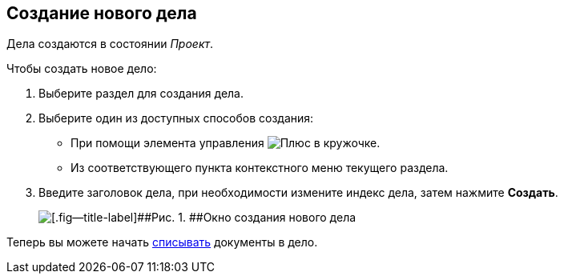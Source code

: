 
== Создание нового дела

[[NewCase__context_nrl_41n_r4b]]
Дела создаются в состоянии [.keyword .parmname]_Проект_.

Чтобы создать новое дело:

. [.ph .cmd]#Выберите раздел для создания дела.#
. [#NewCase__d7e43 .ph .cmd]#Выберите один из доступных способов создания:#
* [#NewCase__d7e48]#При помощи элемента управления image:buttons/createSectionNomenclature.png[Плюс в кружочке].#
* [#NewCase__d7e53]#Из соответствующего пункта контекстного меню текущего раздела.#
. [.ph .cmd]#Введите заголовок дела, при необходимости измените индекс дела, затем нажмите [.ph .uicontrol]*Создать*.#
+
image::newCase.png[[.fig--title-label]##Рис. 1. ##Окно создания нового дела]

[[NewCase__postreq_qnl_42d_hpb]]
Теперь вы можете начать xref:WriteOffCase.adoc[списывать] документы в дело.

